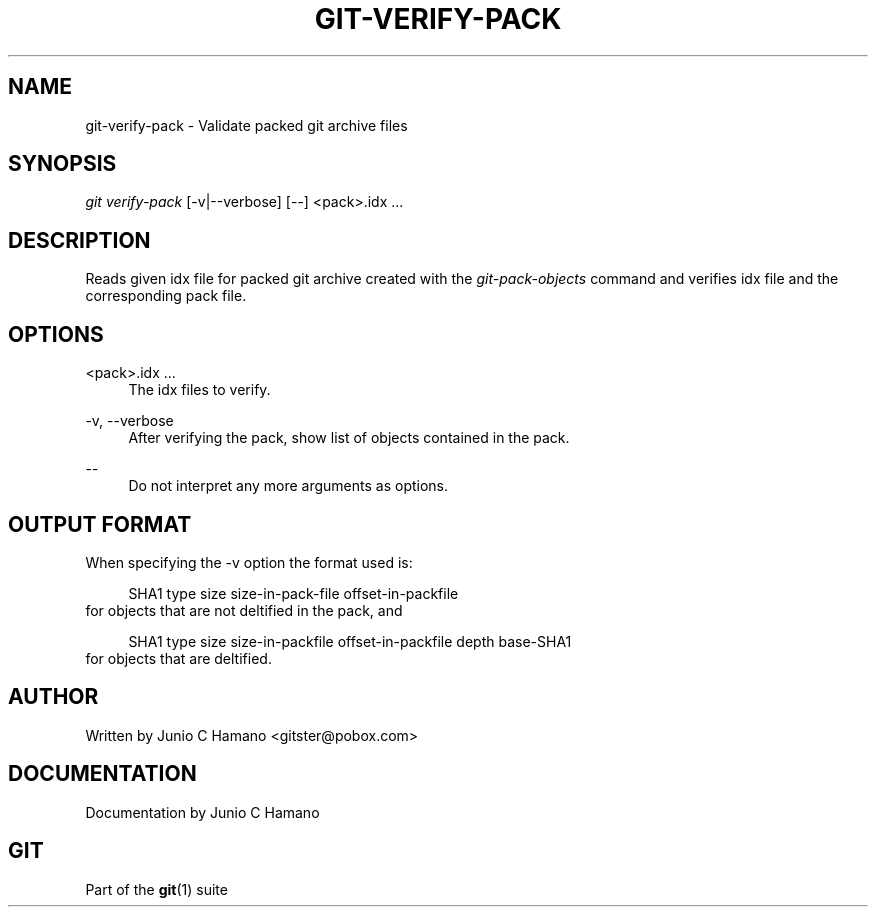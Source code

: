 .\"     Title: git-verify-pack
.\"    Author: 
.\" Generator: DocBook XSL Stylesheets v1.73.2 <http://docbook.sf.net/>
.\"      Date: 08/05/2009
.\"    Manual: Git Manual
.\"    Source: Git 1.6.4.53.g3f55e
.\"
.TH "GIT\-VERIFY\-PACK" "1" "08/05/2009" "Git 1\.6\.4\.53\.g3f55e" "Git Manual"
.\" disable hyphenation
.nh
.\" disable justification (adjust text to left margin only)
.ad l
.SH "NAME"
git-verify-pack - Validate packed git archive files
.SH "SYNOPSIS"
\fIgit verify\-pack\fR [\-v|\-\-verbose] [\-\-] <pack>\.idx \&...
.sp
.SH "DESCRIPTION"
Reads given idx file for packed git archive created with the \fIgit\-pack\-objects\fR command and verifies idx file and the corresponding pack file\.
.sp
.SH "OPTIONS"
.PP
<pack>\.idx \&...
.RS 4
The idx files to verify\.
.RE
.PP
\-v, \-\-verbose
.RS 4
After verifying the pack, show list of objects contained in the pack\.
.RE
.PP
\-\-
.RS 4
Do not interpret any more arguments as options\.
.RE
.SH "OUTPUT FORMAT"
When specifying the \-v option the format used is:
.sp
.sp
.RS 4
.nf
SHA1 type size size\-in\-pack\-file offset\-in\-packfile
.fi
.RE
for objects that are not deltified in the pack, and
.sp
.sp
.RS 4
.nf
SHA1 type size size\-in\-packfile offset\-in\-packfile depth base\-SHA1
.fi
.RE
for objects that are deltified\.
.sp
.SH "AUTHOR"
Written by Junio C Hamano <gitster@pobox\.com>
.sp
.SH "DOCUMENTATION"
Documentation by Junio C Hamano
.sp
.SH "GIT"
Part of the \fBgit\fR(1) suite
.sp
